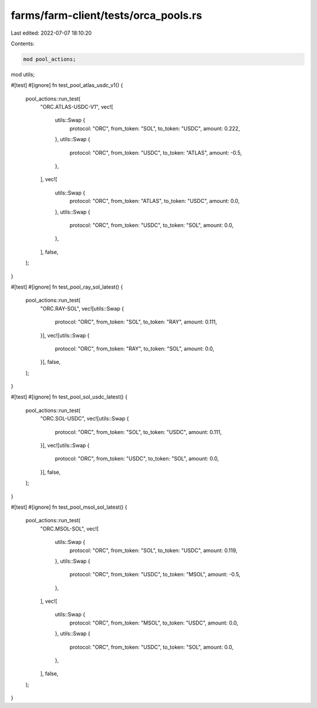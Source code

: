 farms/farm-client/tests/orca_pools.rs
=====================================

Last edited: 2022-07-07 18:10:20

Contents:

.. code-block:: rs

    mod pool_actions;
mod utils;

#[test]
#[ignore]
fn test_pool_atlas_usdc_v1() {
    pool_actions::run_test(
        "ORC.ATLAS-USDC-V1",
        vec![
            utils::Swap {
                protocol: "ORC",
                from_token: "SOL",
                to_token: "USDC",
                amount: 0.222,
            },
            utils::Swap {
                protocol: "ORC",
                from_token: "USDC",
                to_token: "ATLAS",
                amount: -0.5,
            },
        ],
        vec![
            utils::Swap {
                protocol: "ORC",
                from_token: "ATLAS",
                to_token: "USDC",
                amount: 0.0,
            },
            utils::Swap {
                protocol: "ORC",
                from_token: "USDC",
                to_token: "SOL",
                amount: 0.0,
            },
        ],
        false,
    );
}

#[test]
#[ignore]
fn test_pool_ray_sol_latest() {
    pool_actions::run_test(
        "ORC.RAY-SOL",
        vec![utils::Swap {
            protocol: "ORC",
            from_token: "SOL",
            to_token: "RAY",
            amount: 0.111,
        }],
        vec![utils::Swap {
            protocol: "ORC",
            from_token: "RAY",
            to_token: "SOL",
            amount: 0.0,
        }],
        false,
    );
}

#[test]
#[ignore]
fn test_pool_sol_usdc_latest() {
    pool_actions::run_test(
        "ORC.SOL-USDC",
        vec![utils::Swap {
            protocol: "ORC",
            from_token: "SOL",
            to_token: "USDC",
            amount: 0.111,
        }],
        vec![utils::Swap {
            protocol: "ORC",
            from_token: "USDC",
            to_token: "SOL",
            amount: 0.0,
        }],
        false,
    );
}

#[test]
#[ignore]
fn test_pool_msol_sol_latest() {
    pool_actions::run_test(
        "ORC.MSOL-SOL",
        vec![
            utils::Swap {
                protocol: "ORC",
                from_token: "SOL",
                to_token: "USDC",
                amount: 0.119,
            },
            utils::Swap {
                protocol: "ORC",
                from_token: "USDC",
                to_token: "MSOL",
                amount: -0.5,
            },
        ],
        vec![
            utils::Swap {
                protocol: "ORC",
                from_token: "MSOL",
                to_token: "USDC",
                amount: 0.0,
            },
            utils::Swap {
                protocol: "ORC",
                from_token: "USDC",
                to_token: "SOL",
                amount: 0.0,
            },
        ],
        false,
    );
}


